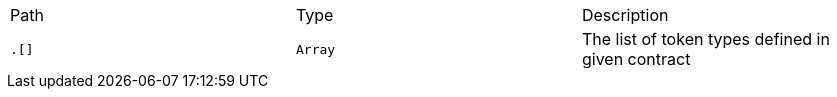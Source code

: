 |===
|Path|Type|Description
|`+.[]+`
|`+Array+`
|The list of token types defined in given contract
|===
